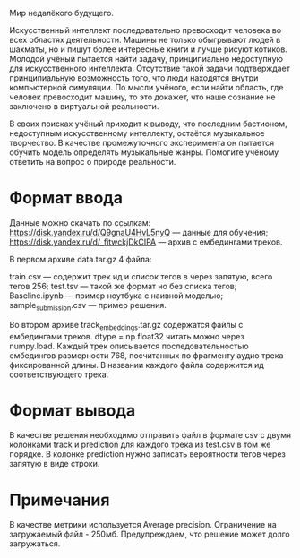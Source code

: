 Мир недалёкого будущего.

Искусственный интеллект последовательно превосходит человека во всех областях деятельности. Машины не только обыгрывают людей в шахматы, но и пишут более интересные книги и лучше рисуют котиков. Молодой учёный пытается найти задачу, принципиально недоступную для искусственного интеллекта. Отсутствие такой задачи подтверждает принципиальную возможность того, что люди находятся внутри компьютерной симуляции. По мысли учёного, если найти область, где человек превосходит машину, то это докажет, что наше сознание не заключено в виртуальной реальности.

В своих поисках учёный приходит к выводу, что последним бастионом, недоступным искусственному интеллекту, остаётся музыкальное творчество. В качестве промежуточного эксперимента он пытается обучить модель определять музыкальные жанры. Помогите учёному ответить на вопрос о природе реальности.
* Формат ввода

Данные можно скачать по ссылкам:
https://disk.yandex.ru/d/Q9gnaU4HvL5nyQ — данные для обучения; https://disk.yandex.ru/d/_fitwckjDkCIPA — архив с ембедингами треков.

В первом архиве data.tar.gz 4 файла:

    train.csv — содержит трек ид и список тегов в через запятую, всего тегов 256;
    test.tsv — такой же формат но без списка тегов;
    Baseline.ipynb — пример ноутбука с наивной моделью;
    sample_submission.csv — пример решения.

Во втором архиве track_embeddings.tar.gz содержатся файлы с ембедингами треков. dtype = np.float32 читать можно через numpy.load. Каждый трек описывается последовательностью ембедингов размерности 768, посчитанных по фрагменту аудио трека фиксированной длины. В названии каждого файла содержится ид соответствующего трека.
* Формат вывода

В качестве решения необходимо отправить файл в формате csv с двумя колонками track и prediction для каждого трека из test.csv в том же порядке. В колонке prediction нужно записать вероятности тегов через запятую в виде строки.
* Примечания

В качестве метрики используется Average precision. Ограничение на загружаемый файл - 250мб. Предупреждаем, что решение может долго загружаться.
